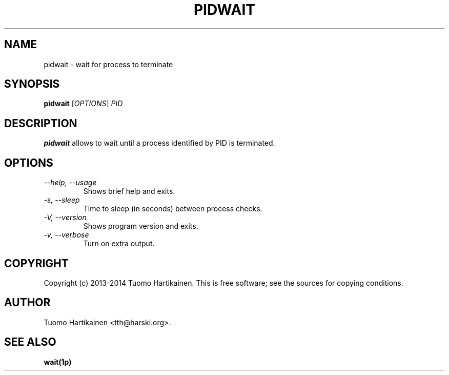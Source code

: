 .TH PIDWAIT 1 "15 Jan 2014" "0.1"

.SH NAME
pidwait \- wait for process to terminate
.SH SYNOPSIS
\fBpidwait\fP [\fIOPTIONS\fP] \fIPID\fP
.SH DESCRIPTION
\fBpidwait\fP allows to wait until a process identified by PID is terminated.
.SH OPTIONS
.TP
\fI--help, --usage\fP
Shows brief help and exits.
.TP
\fI-s, --sleep\fP
Time to sleep (in seconds) between process checks.
.TP
\fI-V, --version\fP
Shows program version and exits.
.TP
\fI-v, --verbose\fP
Turn on extra output.
.SH COPYRIGHT
Copyright (c) 2013-2014 Tuomo Hartikainen. This is free software; see the
sources for copying conditions.
.SH AUTHOR
Tuomo Hartikainen <tth@harski.org>.
.SH SEE ALSO
\fBwait(1p)\fP
